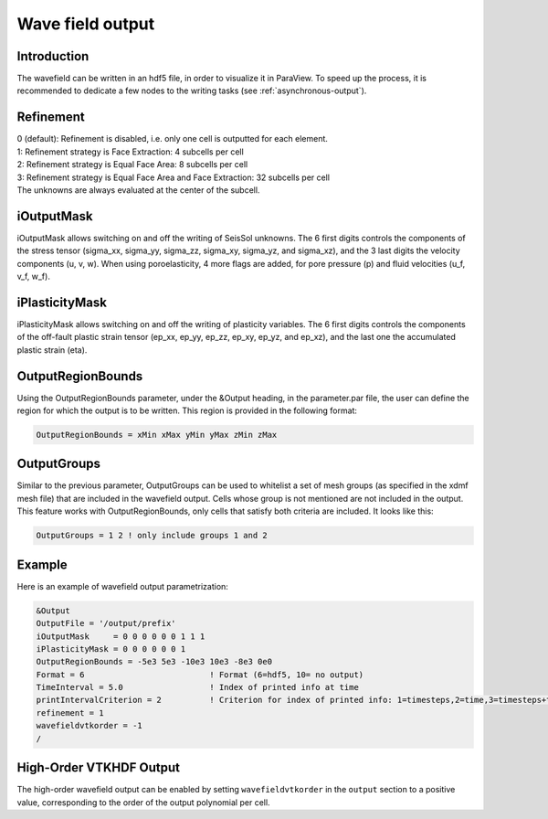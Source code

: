 ..
  SPDX-FileCopyrightText: 2018-2024 SeisSol Group

  SPDX-License-Identifier: BSD-3-Clause

.. _wave_field_output:

Wave field output
=================

Introduction
------------

The wavefield can be written in an hdf5 file, in order to visualize it in
ParaView. To speed up the process, it is recommended to dedicate a few
nodes to the writing tasks (see :ref:`asynchronous-output`).

Refinement
----------

| 0 (default): Refinement is disabled, i.e. only one cell is outputted
  for each element.
| 1: Refinement strategy is Face Extraction: 4 subcells per cell
| 2: Refinement strategy is Equal Face Area: 8 subcells per cell
| 3: Refinement strategy is Equal Face Area and Face Extraction: 32
  subcells per cell
| The unknowns are always evaluated at the center of the subcell.

.. _wavefield-iouputmask:

iOutputMask
-----------

iOutputMask allows switching on and off the writing of SeisSol unknowns.
The 6 first digits controls the components of the stress tensor
(sigma_xx, sigma_yy, sigma_zz, sigma_xy, sigma_yz, and sigma_xz),
and the 3 last digits the velocity components (u, v, w).
When using poroelasticity, 4 more flags are added, for pore pressure (p) and fluid velocities (u_f, v_f, w_f).

iPlasticityMask
---------------

iPlasticityMask allows switching on and off the writing of plasticity variables.
The 6 first digits controls the components of the off-fault plastic
strain tensor (ep_xx, ep_yy, ep_zz, ep_xy, ep_yz, and ep_xz),
and the last one the accumulated plastic strain (eta).

.. only:: comment

    IntegrationMask
    ---------------

    **Warning**: broken -> currently not compiling.
    To use this output, enable option INTEGRATE_QUANTITIES in cmake.
    IntegrationMask allows switching on and off the writing of time integrated SeisSol unknowns.
    The 6 first digits control the components of the time integrated stress tensor
    (int_sigma_xx, int_sigma_yy, int_sigma_zz, int_sigma_xy, int_sigma_yz, and int_sigma_xz),
    and the 3 last digits the displacement components (displacement_x, displacement_y, displacement_z).
    Note that this output is associated with the prefix-low.xdmf file, and can only output
    the cell average quantities.


OutputRegionBounds
------------------

Using the OutputRegionBounds parameter, under the &Output heading, in
the parameter.par file, the user can define the region for which the
output is to be written. This region is provided in the following
format:

.. code-block:: Fortran

   OutputRegionBounds = xMin xMax yMin yMax zMin zMax

OutputGroups
------------------

Similar to the previous parameter, OutputGroups can be used to whitelist a set of
mesh groups (as specified in the xdmf mesh file) that are included in the wavefield output.
Cells whose group is not mentioned are not included in the output.
This feature works with OutputRegionBounds, only cells that satisfy both criteria are included.
It looks like this:

.. code-block:: Fortran

   OutputGroups = 1 2 ! only include groups 1 and 2

Example
-------

| Here is an example of wavefield output parametrization:

.. code-block:: Fortran

   &Output
   OutputFile = '/output/prefix'
   iOutputMask     = 0 0 0 0 0 0 1 1 1
   iPlasticityMask = 0 0 0 0 0 0 1
   OutputRegionBounds = -5e3 5e3 -10e3 10e3 -8e3 0e0
   Format = 6                          ! Format (6=hdf5, 10= no output)
   TimeInterval = 5.0                  ! Index of printed info at time
   printIntervalCriterion = 2          ! Criterion for index of printed info: 1=timesteps,2=time,3=timesteps+time
   refinement = 1
   wavefieldvtkorder = -1
   /

High-Order VTKHDF Output
------------------------

The high-order wavefield output can be enabled by setting ``wavefieldvtkorder`` in the ``output`` section to a positive value, corresponding to the order of the output polynomial per cell.

